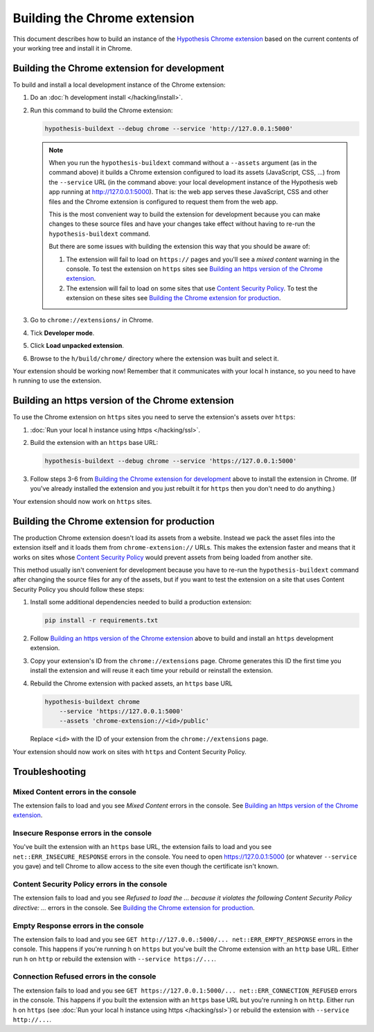 =============================
Building the Chrome extension
=============================

This document describes how to build an instance of the
`Hypothesis Chrome extension`_ based on the current contents of your working
tree and install it in Chrome.

.. _Hypothesis Chrome extension: https://chrome.google.com/webstore/detail/hypothesis-web-pdf-annota/bjfhmglciegochdpefhhlphglcehbmek

---------------------------------------------
Building the Chrome extension for development
---------------------------------------------

To build and install a local development instance of the Chrome extension:

1. Do an :doc:`h development install </hacking/install>`.

2. Run this command to build the Chrome extension:

   .. code-block:: bash

      hypothesis-buildext --debug chrome --service 'http://127.0.0.1:5000'

   .. note::

      When you run the ``hypothesis-buildext`` command without a ``--assets``
      argument (as in the command above) it builds a Chrome extension
      configured to load its assets (JavaScript, CSS, ...) from the ``--service``
      URL (in the command above: your local development instance of the
      Hypothesis web app running at http://127.0.0.1:5000). That is: the web
      app serves these JavaScript, CSS and other files and the Chrome extension
      is configured to request them from the web app.

      This is the most convenient way to build the extension for development
      because you can make changes to these source files and have your changes
      take effect without having to re-run the ``hypothesis-buildext`` command.

      But there are some issues with building the extension this way that you
      should be aware of:

      1. The extension will fail to load on ``https://`` pages and you'll see a
         *mixed content* warning in the console. To test the extension on
         ``https`` sites see
         `Building an https version of the Chrome extension`_.

      2. The extension will fail to load on some sites that use
         `Content Security Policy`_. To test the extension on these sites see
         `Building the Chrome extension for production`_.

3. Go to ``chrome://extensions/`` in Chrome.

4. Tick **Developer mode**.

5. Click **Load unpacked extension**.

6. Browse to the ``h/build/chrome/`` directory where the extension was built
   and select it.

Your extension should be working now! Remember that it communicates with your
local h instance, so you need to have h running to use the extension.

.. _Content Security Policy: http://en.wikipedia.org/wiki/Content_Security_Policy

-------------------------------------------------
Building an https version of the Chrome extension
-------------------------------------------------

To use the Chrome extension on ``https`` sites you need to serve the
extension's assets over ``https``:

1. :doc:`Run your local h instance using https </hacking/ssl>`.

2. Build the extension with an ``https`` base URL:

   .. code-block:: bash

      hypothesis-buildext --debug chrome --service 'https://127.0.0.1:5000'

3. Follow steps 3-6 from `Building the Chrome extension for development`_
   above to install the extension in Chrome. (If you've already installed the
   extension and you just rebuilt it for ``https`` then you don't need to do
   anything.)

Your extension should now work on ``https`` sites.


--------------------------------------------
Building the Chrome extension for production
--------------------------------------------

The production Chrome extension doesn't load its assets from a website. Instead
we pack the asset files into the extension itself and it loads them from
``chrome-extension://`` URLs. This makes the extension faster and means that it
works on sites whose `Content Security Policy`_ would prevent assets from being
loaded from another site.

This method usually isn't convenient for development because you have to re-run
the ``hypothesis-buildext`` command after changing the source files for any of
the assets, but if you want to test the extension on a site that uses Content
Security Policy you should follow these steps:

1. Install some additional dependencies needed to build a production extension:

   .. code-block:: bash

      pip install -r requirements.txt

2. Follow  `Building an https version of the Chrome extension`_ above to build
   and install an ``https`` development extension.

3. Copy your extension's ID from the ``chrome://extensions`` page.
   Chrome generates this ID the first time you install the extension and will
   reuse it each time your rebuild or reinstall the extension.

4. Rebuild the Chrome extension with packed assets, an ``https`` base URL

   .. code-block:: bash

      hypothesis-buildext chrome
          --service 'https://127.0.0.1:5000'
          --assets 'chrome-extension://<id>/public'

   Replace ``<id>`` with the ID of your extension from the
   ``chrome://extensions`` page.

Your extension should now work on sites with ``https`` and Content Security
Policy.


---------------
Troubleshooting
---------------

Mixed Content errors in the console
===================================

The extension fails to load and you see *Mixed Content* errors in the console.
See `Building an https version of the Chrome extension`_.


Insecure Response errors in the console
=======================================

You've built the extension with an ``https`` base URL, the extension fails to
load and you see ``net::ERR_INSECURE_RESPONSE`` errors in the console.
You need to open https://127.0.0.1:5000 (or whatever ``--service`` you gave)
and tell Chrome to allow access to the site even though the certificate isn't
known.


Content Security Policy errors in the console
=============================================

The extension fails to load and you see
*Refused to load the ... because it violates the following Content Security Policy directive: ...*
errors in the console.
See `Building the Chrome extension for production`_.


Empty Response errors in the console
====================================

The extension fails to load and you see
``GET http://127.0.0.:5000/... net::ERR_EMPTY_RESPONSE`` errors in the console.
This happens if you're running h on ``https`` but you've built the Chrome
extension with an ``http`` base URL. Either run h on ``http`` or rebuild the
extension with ``--service https://...``.


Connection Refused errors in the console
========================================

The extension fails to load and you see
``GET https://127.0.0.1:5000/... net::ERR_CONNECTION_REFUSED`` errors in the
console. This happens if you built the extension with an ``https`` base URL
but you're running h on ``http``. Either run h on ``https`` (see
:doc:`Run your local h instance using https </hacking/ssl>`)
or rebuild the extension  with ``--service http://...``.


